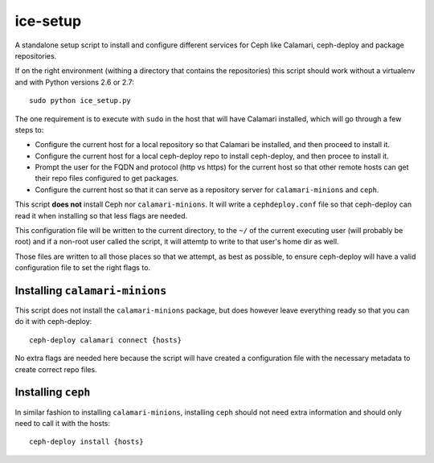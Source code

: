 ice-setup
=========
A standalone setup script to install and configure different services for Ceph
like Calamari, ceph-deploy and package repositories.

.. _note: The ``ice_setup.py`` script is meant to be run within the directory
          that contains the repositories that it needs to work with. It is not
          meant to run directly.


If on the right environment (withing a directory that contains the
repositories) this script should work without a virtualenv and with Python
versions 2.6 or 2.7::

    sudo python ice_setup.py

The one requirement is to execute with ``sudo`` in the host that will have
Calamari installed, which will go through a few
steps to:

* Configure the current host for a local repository so that Calamari be
  installed, and then proceed to install it.

* Configure the current host for a local ceph-deploy repo to install
  ceph-deploy, and then procee to install it.

* Prompt the user for the FQDN and protocol (http vs https) for the current
  host so that other remote hosts can get their repo files configured to get
  packages.

* Configure the current host so that it can serve as a repository server for
  ``calamari-minions`` and ``ceph``.

This script **does not** install Ceph nor ``calamari-minions``. It will write
a ``cephdeploy.conf`` file so that ceph-deploy can read it when installing so
that less flags are needed.

This configuration file will be written to the current directory, to the ``~/``
of the current executing user (will probably be root) and if a non-root user
called the script, it will attemtp to write to that user's home dir as well.

Those files are written to all those places so that we attempt, as best as
possible, to ensure ceph-deploy will have a valid configuration file to set the
right flags to.


Installing ``calamari-minions``
-------------------------------
This script does not install the ``calamari-minions`` package, but does however
leave everything ready so that you can do it with ceph-deploy::

    ceph-deploy calamari connect {hosts}

No extra flags are needed here because the script will have created
a configuration file with the necessary metadata to create correct repo files.


Installing ``ceph``
-------------------
In similar fashion to installing ``calamari-minions``, installing ``ceph``
should not need extra information and should only need to call it with the
hosts::

    ceph-deploy install {hosts}
